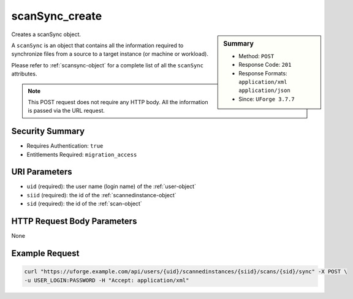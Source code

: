 .. Copyright 2019 FUJITSU LIMITED

.. _scanSync-create:

scanSync_create
---------------

.. function:: POST /users/{uid}/scannedinstances/{siid}/scans/{sid}/sync

.. sidebar:: Summary

	* Method: ``POST``
	* Response Code: ``201``
	* Response Formats: ``application/xml`` ``application/json``
	* Since: ``UForge 3.7.7``

Creates a scanSync object. 

A ``scanSync`` is an object that contains all the information required to synchronize files from a source to a target instance (or machine or workload). 

Please refer to :ref:`scansync-object` for a complete list of all the ``scanSync`` attributes. 

.. note:: This POST request does not require any HTTP body. All the information is passed via the URL request.

Security Summary
~~~~~~~~~~~~~~~~

* Requires Authentication: ``true``
* Entitlements Required: ``migration_access``

URI Parameters
~~~~~~~~~~~~~~

* ``uid`` (required): the user name (login name) of the :ref:`user-object`
* ``siid`` (required): the id of the :ref:`scannedinstance-object`
* ``sid`` (required): the id of the :ref:`scan-object`

HTTP Request Body Parameters
~~~~~~~~~~~~~~~~~~~~~~~~~~~~

None

Example Request
~~~~~~~~~~~~~~~

.. code-block:: bash

	curl "https://uforge.example.com/api/users/{uid}/scannedinstances/{siid}/scans/{sid}/sync" -X POST \
	-u USER_LOGIN:PASSWORD -H "Accept: application/xml"

.. seealso::

	 * :ref:`machinescaninstance-api-resources`
	 * :ref:`scan-object`
	 * :ref:`scanFileArchive-download`
	 * :ref:`scanInstallProfile-get`
	 * :ref:`scanPackageBinary-getAll`
	 * :ref:`scanPackage-getAll`
	 * :ref:`scanPartition-upload`
	 * :ref:`scanSync-get`
	 * :ref:`scanSync-getFiles`
	 * :ref:`scan-create`
	 * :ref:`scan-delete`
	 * :ref:`scan-get`
	 * :ref:`scannedInstanceScan-deleteAll`
	 * :ref:`scannedInstanceScan-getAll`
	 * :ref:`scannedinstance-object`
	 * :ref:`scansync-object`
